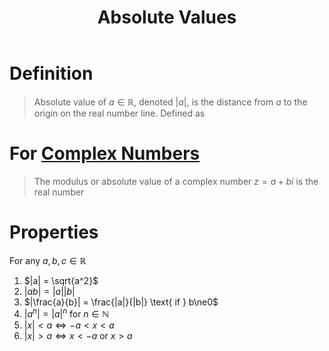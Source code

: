 :PROPERTIES:
:ID:       ae53c833-60af-401d-88b4-eea634debb0f
:ROAM_ALIASES: Modulus
:END:
#+title: Absolute Values

* Definition
#+begin_quote
Absolute value of \(a\in\mathbb{R}\), denoted \(|a|\), is the distance from \(a\) to the origin on the real number line.
Defined as

\begin{equation*}
\lvert x\rvert := \begin{cases}
                    -x & \text{if }  x < 0  \\
                     \phantom{-}x & \text{if } x\ge 0
                 \end{cases}
\end{equation*}
#+end_quote

* For [[id:d59a3705-6045-4b74-8e99-a42b4cbacbbe][Complex Numbers]]
#+begin_quote
The modulus or absolute value of a complex number \(z = a + bi\) is the real number
\begin{equation*}
\lvert z \rvert = \sqrt{a^{2} + b^{2}} = \sqrt{z \cdot \overline{z}}
\end{equation*}
#+end_quote

* Properties
For any \(a,b,c\in\mathbb{R}\)
1. \(|a| = \sqrt{a^2}\)
2. \(|ab| = |a||b|\)
3. \(|\frac{a}{b}| = \frac{|a|}{|b|} \text{ if } b\ne0\)
4. \(|a^n| = |a|^n \text{ for } n\in\mathbb{N}\)
5. \(|x| < a \Leftrightarrow -a<x<a\)
6. \(|x| > a \Leftrightarrow x<-a \text{ or } x>a\)
